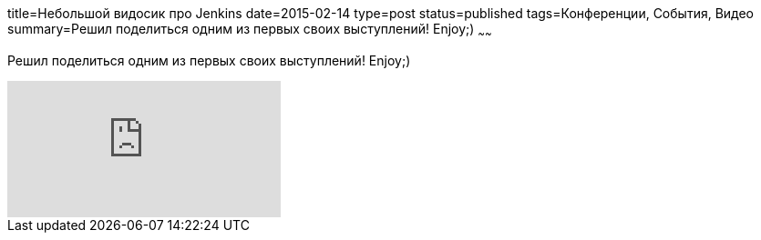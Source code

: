 title=Небольшой видосик про Jenkins
date=2015-02-14
type=post
status=published
tags=Конференции, События, Видео
summary=Решил поделиться одним из первых своих выступлений! Enjoy;)
~~~~~~

Решил поделиться одним из первых своих выступлений! Enjoy;)

video::tXFENp-RFWs[youtube]